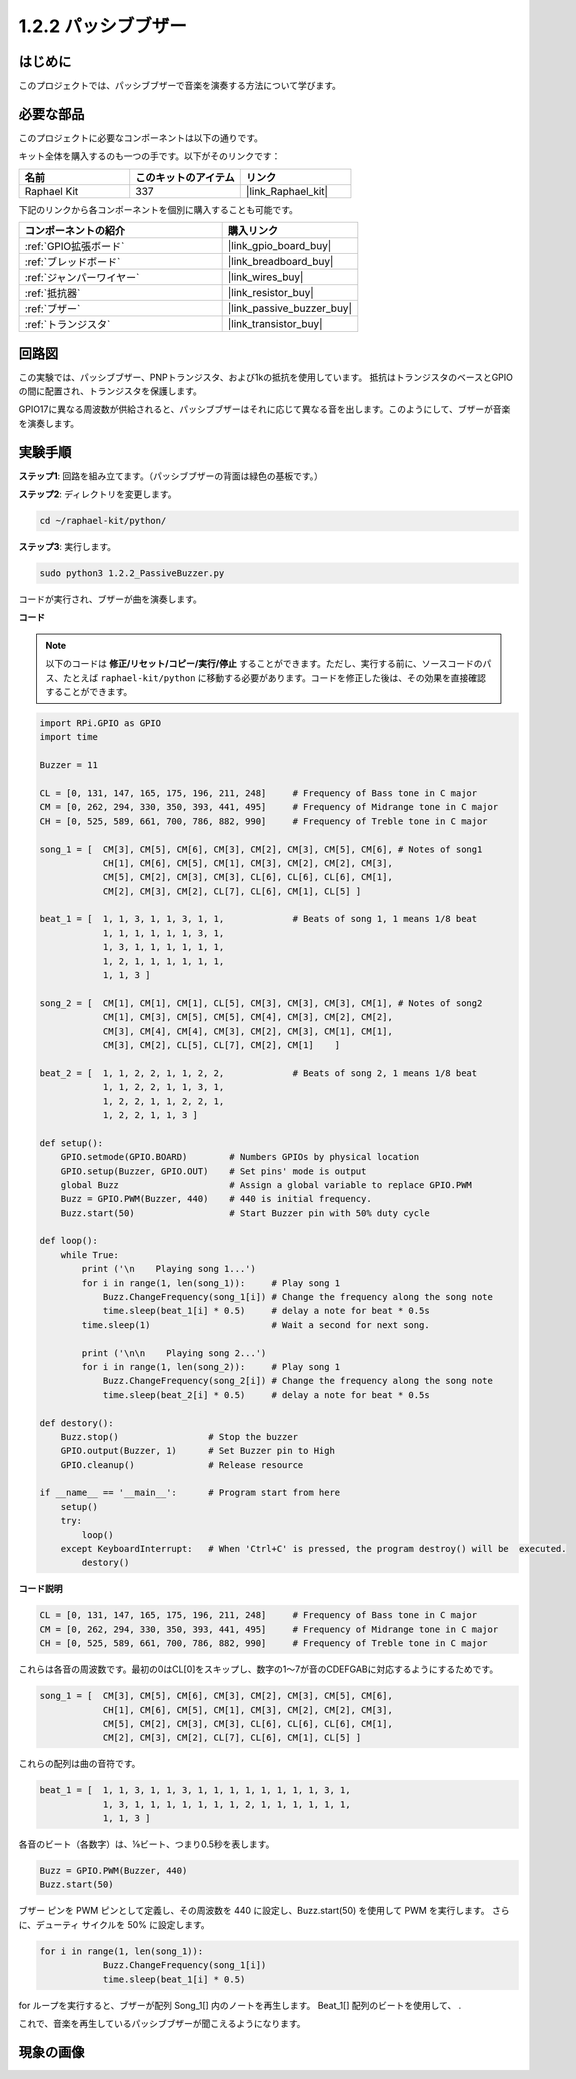 .. _1.2.2_py:

1.2.2 パッシブブザー
=====================

はじめに
------------

このプロジェクトでは、パッシブブザーで音楽を演奏する方法について学びます。

必要な部品
------------------------------

このプロジェクトに必要なコンポーネントは以下の通りです。

.. image:: ../img/list_1.2.2.png

キット全体を購入するのも一つの手です。以下がそのリンクです：

.. list-table::
    :widths: 20 20 20
    :header-rows: 1

    *   - 名前
        - このキットのアイテム
        - リンク
    *   - Raphael Kit
        - 337
        - |link_Raphael_kit|

下記のリンクから各コンポーネントを個別に購入することも可能です。

.. list-table::
    :widths: 30 20
    :header-rows: 1

    *   - コンポーネントの紹介
        - 購入リンク

    *   - :ref:`GPIO拡張ボード`
        - |link_gpio_board_buy|
    *   - :ref:`ブレッドボード`
        - |link_breadboard_buy|
    *   - :ref:`ジャンパーワイヤー`
        - |link_wires_buy|
    *   - :ref:`抵抗器`
        - |link_resistor_buy|
    *   - :ref:`ブザー`
        - |link_passive_buzzer_buy|
    *   - :ref:`トランジスタ`
        - |link_transistor_buy|

回路図
-----------------

この実験では、パッシブブザー、PNPトランジスタ、および1kの抵抗を使用しています。
抵抗はトランジスタのベースとGPIOの間に配置され、トランジスタを保護します。

GPIO17に異なる周波数が供給されると、パッシブブザーはそれに応じて異なる音を出します。このようにして、ブザーが音楽を演奏します。

.. image:: ../img/image333.png


実験手順
-----------------------

**ステップ1**: 回路を組み立てます。（パッシブブザーの背面は緑色の基板です。）

.. image:: ../img/image106.png

**ステップ2**: ディレクトリを変更します。

.. raw:: html

   <run></run>

.. code-block::

    cd ~/raphael-kit/python/

**ステップ3**: 実行します。

.. raw:: html

   <run></run>

.. code-block::

    sudo python3 1.2.2_PassiveBuzzer.py

コードが実行され、ブザーが曲を演奏します。


**コード**

.. note::

    以下のコードは **修正/リセット/コピー/実行/停止** することができます。ただし、実行する前に、ソースコードのパス、たとえば ``raphael-kit/python`` に移動する必要があります。コードを修正した後は、その効果を直接確認することができます。

.. raw:: html

    <run></run>

.. code-block:: python

    import RPi.GPIO as GPIO
    import time

    Buzzer = 11

    CL = [0, 131, 147, 165, 175, 196, 211, 248]     # Frequency of Bass tone in C major
    CM = [0, 262, 294, 330, 350, 393, 441, 495]     # Frequency of Midrange tone in C major
    CH = [0, 525, 589, 661, 700, 786, 882, 990]     # Frequency of Treble tone in C major

    song_1 = [  CM[3], CM[5], CM[6], CM[3], CM[2], CM[3], CM[5], CM[6], # Notes of song1
                CH[1], CM[6], CM[5], CM[1], CM[3], CM[2], CM[2], CM[3],
                CM[5], CM[2], CM[3], CM[3], CL[6], CL[6], CL[6], CM[1],
                CM[2], CM[3], CM[2], CL[7], CL[6], CM[1], CL[5] ]

    beat_1 = [  1, 1, 3, 1, 1, 3, 1, 1,             # Beats of song 1, 1 means 1/8 beat
                1, 1, 1, 1, 1, 1, 3, 1,
                1, 3, 1, 1, 1, 1, 1, 1,
                1, 2, 1, 1, 1, 1, 1, 1,	
                1, 1, 3 ]

    song_2 = [  CM[1], CM[1], CM[1], CL[5], CM[3], CM[3], CM[3], CM[1], # Notes of song2
                CM[1], CM[3], CM[5], CM[5], CM[4], CM[3], CM[2], CM[2],
                CM[3], CM[4], CM[4], CM[3], CM[2], CM[3], CM[1], CM[1],
                CM[3], CM[2], CL[5], CL[7], CM[2], CM[1]    ]

    beat_2 = [  1, 1, 2, 2, 1, 1, 2, 2,             # Beats of song 2, 1 means 1/8 beat
                1, 1, 2, 2, 1, 1, 3, 1,
                1, 2, 2, 1, 1, 2, 2, 1,
                1, 2, 2, 1, 1, 3 ]

    def setup():
        GPIO.setmode(GPIO.BOARD)        # Numbers GPIOs by physical location
        GPIO.setup(Buzzer, GPIO.OUT)    # Set pins' mode is output
        global Buzz                     # Assign a global variable to replace GPIO.PWM
        Buzz = GPIO.PWM(Buzzer, 440)    # 440 is initial frequency.
        Buzz.start(50)                  # Start Buzzer pin with 50% duty cycle

    def loop():
        while True:
            print ('\n    Playing song 1...')
            for i in range(1, len(song_1)):     # Play song 1
                Buzz.ChangeFrequency(song_1[i]) # Change the frequency along the song note
                time.sleep(beat_1[i] * 0.5)     # delay a note for beat * 0.5s
            time.sleep(1)                       # Wait a second for next song.

            print ('\n\n    Playing song 2...')
            for i in range(1, len(song_2)):     # Play song 1
                Buzz.ChangeFrequency(song_2[i]) # Change the frequency along the song note
                time.sleep(beat_2[i] * 0.5)     # delay a note for beat * 0.5s

    def destory():
        Buzz.stop()                 # Stop the buzzer
        GPIO.output(Buzzer, 1)      # Set Buzzer pin to High
        GPIO.cleanup()              # Release resource

    if __name__ == '__main__':      # Program start from here
        setup()
        try:
            loop()
        except KeyboardInterrupt:   # When 'Ctrl+C' is pressed, the program destroy() will be  executed.
            destory()

**コード説明**

.. code-block:: python

    CL = [0, 131, 147, 165, 175, 196, 211, 248]     # Frequency of Bass tone in C major
    CM = [0, 262, 294, 330, 350, 393, 441, 495]     # Frequency of Midrange tone in C major
    CH = [0, 525, 589, 661, 700, 786, 882, 990]     # Frequency of Treble tone in C major  

これらは各音の周波数です。最初の0はCL[0]をスキップし、数字の1〜7が音のCDEFGABに対応するようにするためです。

.. code-block:: python

    song_1 = [  CM[3], CM[5], CM[6], CM[3], CM[2], CM[3], CM[5], CM[6], 
                CH[1], CM[6], CM[5], CM[1], CM[3], CM[2], CM[2], CM[3],
                CM[5], CM[2], CM[3], CM[3], CL[6], CL[6], CL[6], CM[1],
                CM[2], CM[3], CM[2], CL[7], CL[6], CM[1], CL[5] ]

これらの配列は曲の音符です。

.. code-block:: python

    beat_1 = [  1, 1, 3, 1, 1, 3, 1, 1, 1, 1, 1, 1, 1, 1, 3, 1,
                1, 3, 1, 1, 1, 1, 1, 1, 1, 2, 1, 1, 1, 1, 1, 1,
                1, 1, 3 ]

各音のビート（各数字）は、⅛ビート、つまり0.5秒を表します。

.. code-block:: python

    Buzz = GPIO.PWM(Buzzer, 440)
    Buzz.start(50)  

ブザー ピンを PWM ピンとして定義し、その周波数を 440 に設定し、Buzz.start(50) を使用して PWM を実行します。 さらに、デューティ サイクルを 50% に設定します。

.. code-block:: python

    for i in range(1, len(song_1)): 
                Buzz.ChangeFrequency(song_1[i]) 
                time.sleep(beat_1[i] * 0.5)  

for ループを実行すると、ブザーが配列 Song_1[] 内のノートを再生します。
Beat_1[] 配列のビートを使用して、 .

これで、音楽を再生しているパッシブブザーが聞こえるようになります。

現象の画像
-----------------

.. image:: ../img/image107.jpeg